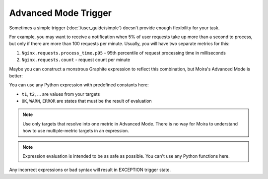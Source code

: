 Advanced Mode Trigger
=====================

Sometimes a simple trigger (:doc:`/user_guide/simple`) doesn't provide enough flexibility for your task.

For example, you may want to receive a notification when 5% of user requests take up more than a second to process, but
only if there are more than 100 requests per minute. Usually, you will have two separate metrics for this:

1. ``Nginx.requests.process_time.p95`` - 95th percentile of request processing time in milliseconds
2. ``Nginx.requests.count`` - request count per minute

Maybe you can construct a monstrous Graphite expression to reflect this combination, but Moira's Advanced Mode is better:

.. image:: ../_static/advanced.png
   :alt: advanced trigger

You can use any Python expression with predefined constants here:

- ``t1``, ``t2``, ... are values from your targets
- ``OK``, ``WARN``, ``ERROR`` are states that must be the result of evaluation

.. note:: Use only targets that resolve into one metric in Advanced Mode. There is no way for Moira to understand how to
          use multiple-metric targets in an expression.

.. note:: Expression evaluation is intended to be as safe as possible. You can't use any Python functions here.

Any incorrect expressions or bad syntax will result in EXCEPTION trigger state.
